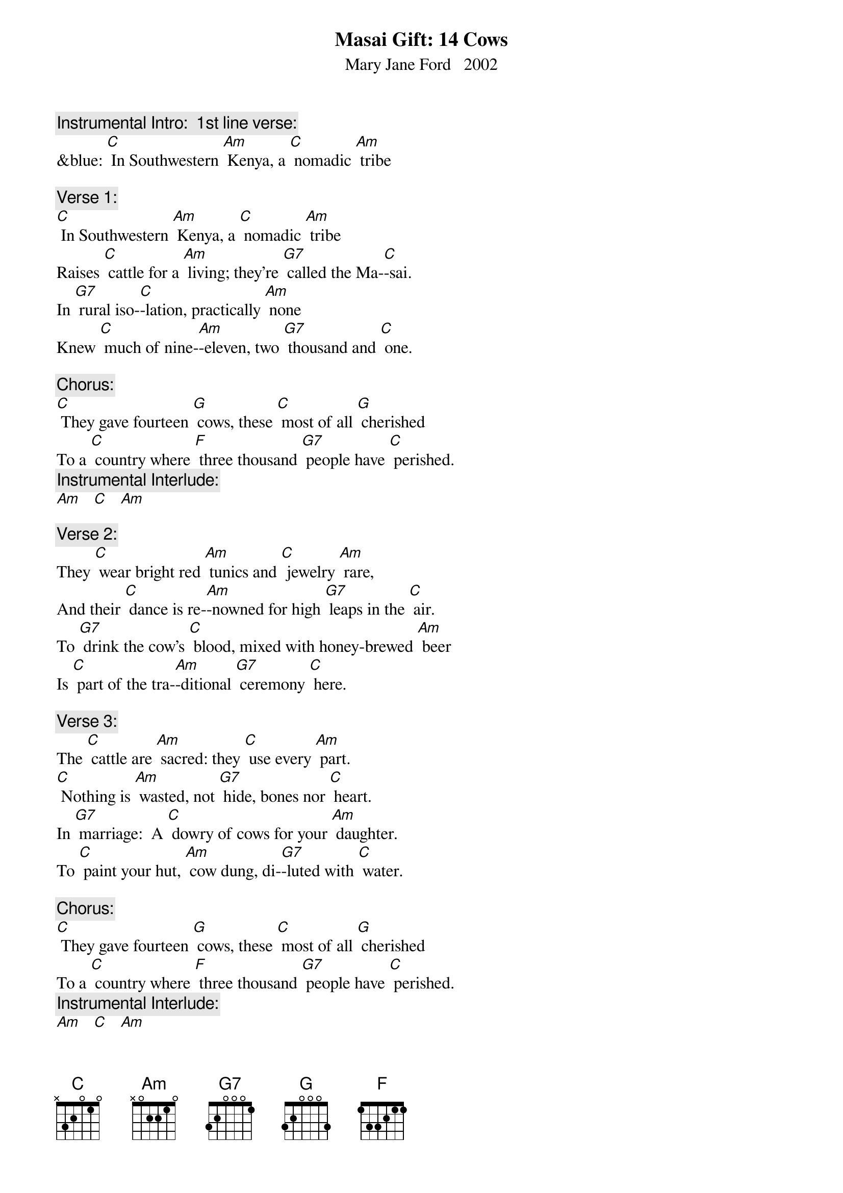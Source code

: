 {t: Masai Gift: 14 Cows}
{st: Mary Jane Ford   2002}

{c: Instrumental Intro:  1st line verse:}
&blue: [C] In Southwestern [Am] Kenya, a [C] nomadic [Am] tribe

{c: Verse 1:}
[C] In Southwestern [Am] Kenya, a [C] nomadic [Am] tribe
Raises [C] cattle for a [Am] living; they’re [G7] called the Ma-[C]-sai.
In [G7] rural iso-[C]-lation, practically [Am] none
Knew [C] much of nine-[Am]-eleven, two [G7] thousand and [C] one.

{c: Chorus:}
[C] They gave fourteen [G] cows, these [C] most of all [G] cherished
To a [C] country where [F] three thousand [G7] people have [C] perished.
{c: Instrumental Interlude:}
[Am]   [C]   [Am]

{c: Verse 2:}
They [C] wear bright red [Am] tunics and [C] jewelry [Am] rare,
And their [C] dance is re-[Am]-nowned for high [G7] leaps in the [C] air.
To [G7] drink the cow’s [C] blood, mixed with honey-brewed [Am] beer
Is [C] part of the tra-[Am]-ditional [G7] ceremony [C] here.

{c: Verse 3:}
The [C] cattle are [Am] sacred: they [C] use every [Am] part.
[C] Nothing is [Am] wasted, not [G7] hide, bones nor [C] heart.
In [G7] marriage:  A [C] dowry of cows for your [Am] daughter.
To [C] paint your hut, [Am] cow dung, di-[G7]-luted with [C] water.

{c: Chorus:}
[C] They gave fourteen [G] cows, these [C] most of all [G] cherished
To a [C] country where [F] three thousand [G7] people have [C] perished.
{c: Instrumental Interlude:}
[Am]   [C]   [Am]

{c: Verse 4:}
Though [C] radio [Am] told of the [C] great trage-[Am]-dy,
They were [C] spared the bold [Am] images from [G7] lack of T-[C]-V.
They be-[G7]-latedly [C] learned the whole story in [Am] May
From Nai-[C]-yomah, a [Am] student, home [G7] on holi-[C]-day.

{c: Verse 5:}
How A-[C]-merican [Am] airplanes flew [C] into the [Am] towers,
World [C] Trade Center des-[Am]-troyed by [G7] terrorist [C] powers.
In New [G7] York, Nai-[C]-yomah, a native Ma-[Am]-sai,
Was [C] witness to the [Am] fires and the [G7] smoke in the [C] sky.

{c: Instrumental Break, Chorus and interlude:}
&blue: [C] They gave fourteen [G] cows, these [C] most of all [G] cherished
&blue: To a [C] country where [F] three thousand [G7] people have [C] perished.
&blue: [Am]   [C]   [Am]

{c: Verse 6:}
The [C] tribe learned de-[Am]-tails and the [C] story was  [Am]real.
A [C] stunned sense of [Am] sadness was [G7] all they could [C] feel.
Nai-[G7]-yomah, sympa-[C]-thetic, heard their spirits [Am] moan.
They [C] felt as if the [Am] tribe had lost [G7] one of its [C] own.

{c: Verse 7:}
[C] What could they [Am] offer, to [C] make some a-[Am]-mends?
The [C] people of A-[Am]-merica are [G7] surely their [C] friends.
The [G7] only ap-[C]-propriate gift for [Am] now
Is the [C] center of [Am] life, super-[G7]-natural [C] cow.

{c: Verse 8:}
Four-[C]-teen were se-[Am]-lected, a-[C] -mong the tribe’s [Am] best.
In a [C] green grassy [Am] clearing, the [G7] cows were [C] blessed.
They [G7] circled the [C] cows, chanting in Ma-[Am]-a,
The [C] native [Am] language of [G7] Naiyo-[C]-mah.

{c: Chorus:}
[C] They gave fourteen [G] cows, these [C] most of all [G] cherished
To a [C] country where [F] three thousand [G7] people have [C] perished.
{c: Instrumental Interlude:}
[Am]   [C]   [Am]

{c: Verse 9:}
From a [C] primitive so-[Am]-ciety [C] steeped in tra-[Am]-dition,
Has a-[C]-risen an a-[Am]-mazingly [G7] generous [C] mission.
To A-[G7]-merica, the [C] greatest consumer on [Am] Earth,
They have [C] given us a [Am] gift of the [G7] greatest [C] worth.

{c: Verse 10:}
The [C] only com-[Am]-parable [C] offerings at [Am] hand
Would [C] be a [Am] child or a [G7] plot of [C] land.
[G7] Fourteen good [C] cows from a people so [Am] poor:
The [C] memory of [Am] this gift will [G7] long en-[C]-dure.

{c: Chorus:}
[C] They gave fourteen [G] cows, these [C] most of all [G] cherished
To a [C] country where [F] three thousand [G7] people have [C] perished.

{c: Instrumental tag:}
&blue: [Am]   [C]   [Am]   [C]   [Am]   [C] 






